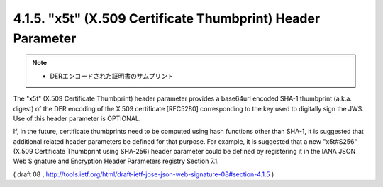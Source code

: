 .. _jws.x5t:

4.1.5.  "x5t" (X.509 Certificate Thumbprint) Header Parameter
~~~~~~~~~~~~~~~~~~~~~~~~~~~~~~~~~~~~~~~~~~~~~~~~~~~~~~~~~~~~~~~~~~~~~~~~~~~~~~~~~~~~~~~~~~~~~~~~~~~~~~

.. note::
    - DERエンコードされた証明書のサムプリント

The "x5t" (X.509 Certificate Thumbprint) header parameter provides a
base64url encoded SHA-1 thumbprint (a.k.a. digest) of the DER
encoding of the X.509 certificate [RFC5280] corresponding to the key
used to digitally sign the JWS.  Use of this header parameter is
OPTIONAL.

If, in the future, certificate thumbprints need to be computed using
hash functions other than SHA-1, it is suggested that additional
related header parameters be defined for that purpose.  For example,
it is suggested that a new "x5t#S256" (X.509 Certificate Thumbprint
using SHA-256) header parameter could be defined by registering it in
the IANA JSON Web Signature and Encryption Header Parameters registry
Section 7.1.

( draft 08 ,  http://tools.ietf.org/html/draft-ietf-jose-json-web-signature-08#section-4.1.5 )
